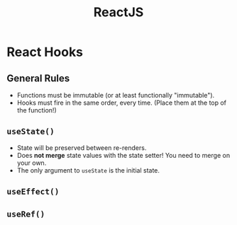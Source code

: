 :PROPERTIES:
:ID:       11403734-d689-4eab-bb44-e7050b415d70
:END:
#+title: ReactJS
#+filetags: web webdev programming javascript frontend

* React Hooks
** General Rules
- Functions must be immutable (or at least functionally "immutable").
- Hooks must fire in the same order, every time. (Place them at the top of the function!)
** ~useState()~
- State will be preserved between re-renders.
- Does *not merge* state values with the state setter! You need to merge on your own.
- The only argument to ~useState~ is the initial state.
** ~useEffect()~
** ~useRef()~
